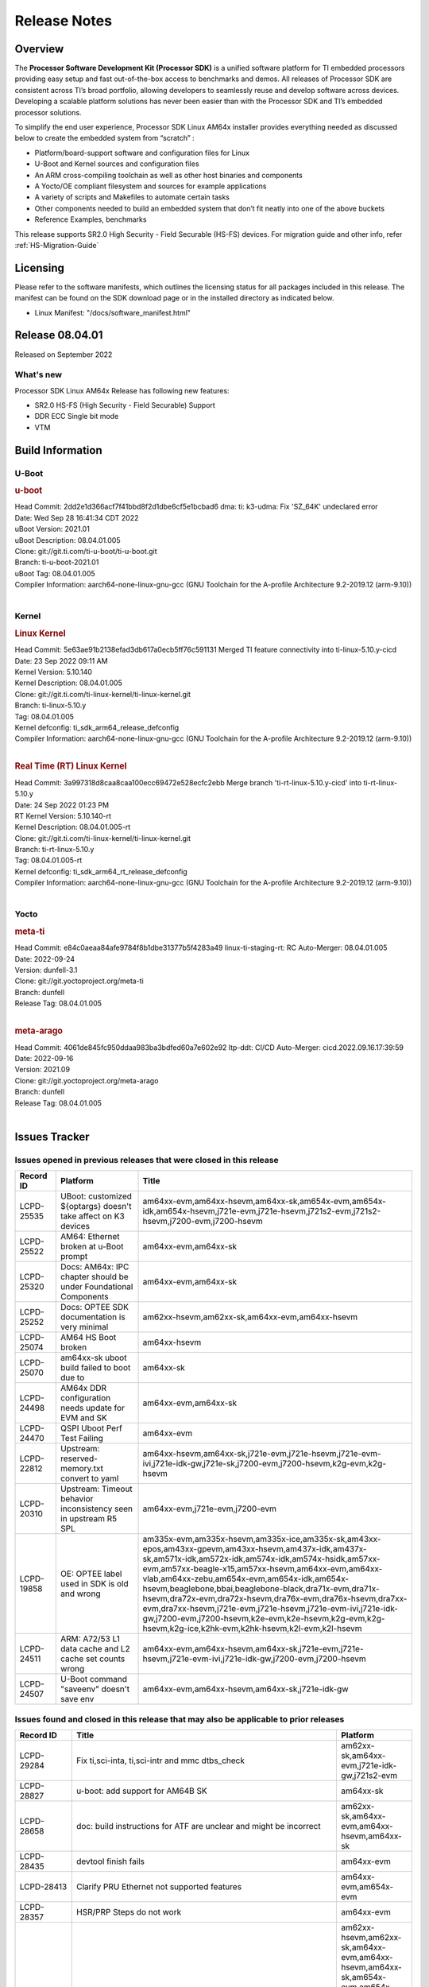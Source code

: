 .. _Release-note-label:

************************************
Release Notes
************************************

Overview
========

The **Processor Software Development Kit (Processor SDK)** is a unified software platform for TI embedded processors
providing easy setup and fast out-of-the-box access to benchmarks and demos.  All releases of Processor SDK are
consistent across TI’s broad portfolio, allowing developers to seamlessly reuse and develop software across devices.
Developing a scalable platform solutions has never been easier than with the Processor SDK and TI’s embedded processor
solutions.

To simplify the end user experience, Processor SDK Linux AM64x installer provides everything needed as discussed below
to create the embedded system from “scratch” :

-  Platform/board-support software and configuration files for Linux
-  U-Boot and Kernel sources and configuration files
-  An ARM cross-compiling toolchain as well as other host binaries and components
-  A Yocto/OE compliant filesystem and sources for example applications
-  A variety of scripts and Makefiles to automate certain tasks
-  Other components needed to build an embedded system that don’t fit neatly into one of the above buckets
-  Reference Examples, benchmarks

This release supports SR2.0 High Security - Field Securable (HS-FS) devices. For migration guide and other info, refer :ref:`HS-Migration-Guide`


Licensing
=========

Please refer to the software manifests, which outlines the licensing
status for all packages included in this release. The manifest can be
found on the SDK download page or in the installed directory as indicated below.

-  Linux Manifest:  "/docs/software_manifest.html"


Release 08.04.01
================

Released on September 2022

What's new
----------
Processor SDK Linux AM64x Release has following new features:

- SR2.0 HS-FS (High Security - Field Securable) Support
- DDR ECC Single bit mode
- VTM

Build Information
=====================================

U-Boot
-------------------------

.. rubric:: u-boot
   :name: u-boot

| Head Commit: 2dd2e1d366acf7f41bbd8f2d1dbe6cf5e1bcbad6 dma: ti: k3-udma: Fix 'SZ_64K' undeclared error
| Date: Wed Sep 28 16:41:34 CDT 2022
| uBoot Version: 2021.01
| uBoot Description: 08.04.01.005
| Clone: git://git.ti.com/ti-u-boot/ti-u-boot.git
| Branch: ti-u-boot-2021.01
| uBoot Tag: 08.04.01.005

| Compiler Information:  aarch64-none-linux-gnu-gcc (GNU Toolchain for the A-profile Architecture 9.2-2019.12 (arm-9.10))
|

Kernel
-------------------------

.. rubric:: Linux Kernel
   :name: linux-kernel

| Head Commit: 5e63ae91b2138efad3db617a0ecb5ff76c591131 Merged TI feature connectivity into ti-linux-5.10.y-cicd
| Date: 23 Sep 2022 09:11 AM
| Kernel Version: 5.10.140
| Kernel Description: 08.04.01.005

| Clone: git://git.ti.com/ti-linux-kernel/ti-linux-kernel.git
| Branch: ti-linux-5.10.y
| Tag: 08.04.01.005
| Kernel defconfig: ti_sdk_arm64_release_defconfig

| Compiler Information:  aarch64-none-linux-gnu-gcc (GNU Toolchain for the A-profile Architecture 9.2-2019.12 (arm-9.10))
|

.. rubric:: Real Time (RT) Linux Kernel
   :name: real-time-rt-linux-kernel

| Head Commit: 3a997318d8caa8caa100ecc69472e528ecfc2ebb Merge branch 'ti-rt-linux-5.10.y-cicd' into ti-rt-linux-5.10.y
| Date: 24 Sep 2022 01:23 PM
| RT Kernel Version: 5.10.140-rt
| Kernel Description: 08.04.01.005-rt

| Clone: git://git.ti.com/ti-linux-kernel/ti-linux-kernel.git
| Branch: ti-rt-linux-5.10.y
| Tag: 08.04.01.005-rt
| Kernel defconfig: ti_sdk_arm64_rt_release_defconfig

| Compiler Information:  aarch64-none-linux-gnu-gcc (GNU Toolchain for the A-profile Architecture 9.2-2019.12 (arm-9.10))
|

Yocto
------------------------
.. rubric:: meta-ti
   :name: meta-ti

| Head Commit: e84c0aeaa84afe9784f8b1dbe31377b5f4283a49 linux-ti-staging-rt: RC Auto-Merger: 08.04.01.005
| Date: 2022-09-24
| Version: dunfell-3.1
| Clone: git://git.yoctoproject.org/meta-ti
| Branch: dunfell
| Release Tag: 08.04.01.005
|

.. rubric:: meta-arago
   :name: meta-arago

| Head Commit: 4061de845fc950ddaa983ba3bdfed60a7e602e92 ltp-ddt: CI/CD Auto-Merger: cicd.2022.09.16.17:39:59
| Date: 2022-09-16
| Version: 2021.09

| Clone: git://git.yoctoproject.org/meta-arago
| Branch: dunfell
| Release Tag: 08.04.01.005
|

Issues Tracker
=====================================

Issues opened in previous releases that were closed in this release
--------------------------------------------------------------------

.. csv-table::
   :header: "Record ID", "Platform", "Title"
   :widths: 15, 30, 100

   "LCPD-25535","UBoot: customized ${optargs} doesn't take affect on K3 devices","am64xx-evm,am64xx-hsevm,am64xx-sk,am654x-evm,am654x-idk,am654x-hsevm,j721e-evm,j721e-hsevm,j721s2-evm,j721s2-hsevm,j7200-evm,j7200-hsevm"
   "LCPD-25522","AM64: Ethernet broken at u-Boot prompt","am64xx-evm,am64xx-sk"
   "LCPD-25320","Docs: AM64x: IPC chapter should be under Foundational Components","am64xx-evm,am64xx-sk"
   "LCPD-25252","Docs: OPTEE SDK documentation is very minimal ","am62xx-hsevm,am62xx-sk,am64xx-evm,am64xx-hsevm"
   "LCPD-25074","AM64 HS Boot broken ","am64xx-hsevm"
   "LCPD-25070","am64xx-sk uboot build failed to boot due to ","am64xx-sk"
   "LCPD-24498","AM64x DDR configuration needs update for EVM and SK","am64xx-evm,am64xx-sk"
   "LCPD-24470","QSPI Uboot Perf Test Failing","am64xx-evm"
   "LCPD-22812","Upstream: reserved-memory.txt  convert to yaml","am64xx-hsevm,am64xx-sk,j721e-evm,j721e-hsevm,j721e-evm-ivi,j721e-idk-gw,j721e-sk,j7200-evm,j7200-hsevm,k2g-evm,k2g-hsevm"
   "LCPD-20310","Upstream: Timeout behavior inconsistency seen in upstream R5 SPL","am64xx-evm,j721e-evm,j7200-evm"
   "LCPD-19858","OE: OPTEE label used in SDK is old and wrong","am335x-evm,am335x-hsevm,am335x-ice,am335x-sk,am43xx-epos,am43xx-gpevm,am43xx-hsevm,am437x-idk,am437x-sk,am571x-idk,am572x-idk,am574x-idk,am574x-hsidk,am57xx-evm,am57xx-beagle-x15,am57xx-hsevm,am64xx-evm,am64xx-vlab,am64xx-zebu,am654x-evm,am654x-idk,am654x-hsevm,beaglebone,bbai,beaglebone-black,dra71x-evm,dra71x-hsevm,dra72x-evm,dra72x-hsevm,dra76x-evm,dra76x-hsevm,dra7xx-evm,dra7xx-hsevm,j721e-evm,j721e-hsevm,j721e-evm-ivi,j721e-idk-gw,j7200-evm,j7200-hsevm,k2e-evm,k2e-hsevm,k2g-evm,k2g-hsevm,k2g-ice,k2hk-evm,k2hk-hsevm,k2l-evm,k2l-hsevm"
   "LCPD-24511","ARM: A72/53 L1 data cache and L2 cache set counts wrong","am64xx-evm,am64xx-hsevm,am64xx-sk,j721e-evm,j721e-hsevm,j721e-evm-ivi,j721e-idk-gw,j7200-evm,j7200-hsevm"
   "LCPD-24507","U-Boot command ""saveenv"" doesn't save env ","am64xx-evm,am64xx-hsevm,am64xx-sk,j721e-idk-gw" 	

Issues found and closed in this release that may also be applicable to prior releases
-------------------------------------------------------------------------------------
.. csv-table::
   :header: "Record ID", "Title", "Platform"
   :widths: 15, 70, 20

   "LCPD-29284","Fix ti,sci-inta, ti,sci-intr and mmc dtbs_check","am62xx-sk,am64xx-evm,j721e-idk-gw,j721s2-evm"
   "LCPD-28827","u-boot: add support for AM64B SK","am64xx-sk"
   "LCPD-28658","doc: build instructions for ATF are unclear and might be incorrect","am62xx-sk,am64xx-evm,am64xx-hsevm,am64xx-sk"
   "LCPD-28435","devtool finish fails","am64xx-evm"
   "LCPD-28413","Clarify PRU Ethernet not supported features","am64xx-evm,am654x-evm"
   "LCPD-28357","HSR/PRP Steps do not work","am64xx-evm"
   "LCPD-28325","kernel crashes if CONFIG_DEBUG_FS is not set","am62xx-hsevm,am62xx-sk,am64xx-evm,am64xx-hsevm,am64xx-sk,am654x-evm,am654x-idk,am654x-hsevm,j7am-evm,j721e-evm,j721e-hsevm,j721e-evm-ivi,j721e-idk-gw,j721s2-evm,j721s2-hsevm,j7200-evm,j7200-hsevm"
   "LCPD-28179","Fix DFU Env variable for flashing combined bootloader images","am64xx-evm,j7200-evm"
   "LCPD-28178","wic images for K3 HS images are broken","am62xx-hsevm,am64xx-hsevm,am654x-hsevm,j721e-hsevm,j721s2-hsevm,j7200-hsevm"
   "LCPD-26641","K3: Move stack initialization address in arm64","am62xx-sk,am64xx-evm,am654x-evm,j721e-evm,j721s2-evm,j7200-evm"
   "LCPD-25765","AM64x U-boot is broken for mmc boot","am64xx-evm,am64xx-sk"
   "LCPD-25569","AM64:  Timer issues","am62xx-sk,am64xx-evm,am64xx-sk"
    
     	

U-Boot Known Issues
-------------------
.. csv-table::
   :header: "Record ID","Platform", "Title","Workaround"
   :widths: 15, 30, 70, 30

   "LCPD-28660","am64xx-evm,am64xx-hsevm,am64xx-sk","AM64x: tiboot3.bin generated by U-Boot build is confusing users",""
   "LCPD-28503","am62xx-sk,am64xx-evm,am64xx-sk","Need to sync up DTS files between u-boot and kernel for at least AM62x, possibly other boards too",""
   "LCPD-25558","am64xx-evm","the 'nand' tool doesn't seem to be working",""
   "LCPD-25540","am64xx-sk","u-boot: usb host boot failed on AM64x SK",""
   "LCPD-24726","am64xx-sk","Uboot qspi read write performance test  failed ",""
   "LCPD-23026","am64xx-evm,am64xx-sk","USB MSC Boot: USB controller not visible from u-boot",""
   "LCPD-23020","am64xx-evm","am64xx-evm: U-Boot PHY autonegotiation failed 2 out of 100 times","" 	    

Linux Kernel Known Issues
-------------------------
.. csv-table::
   :header: "Record ID", "Platform", "Title", "Workaround"
   :widths: 5, 10, 70, 35

   "LCPD-29341","am64xx-evm","AM64x EVM: Clarify CPSW / PRU Ethernet selection steps",""
   "LCPD-29306","am64xx-evm,am654x-idk","PRU_ICSSG: How much SRAM is needed?",""
   "LCPD-29305","am64xx-evm,am64xx-sk","AM64x Uboot SRAM addresses are outdated",""
   "LCPD-28774","am64xx-evm","plsdk-doc: PCIe doc content is incomplete for AM64x",""
   "LCPD-28757","am64xx-evm","NAND Extension board causes UBoot Failure on am64xx-evm",""
   "LCPD-28307","am64xx-evm","Linux WDT SDK docs are missing",""
   "LCPD-27871","am64xx-evm","GPMC NAND driver misleading error",""
   "LCPD-26731","am64xx-evm,am64xx-hsevm","OpenSSL benchmarks for AM64x are empty",""
   "LCPD-25764","am64xx-evm,am64xx-sk","Upstream: AM64x DDR configuration needs update for EVM and SK",""
   "LCPD-25636","am64xx-sk","main uart0 pinmux not defined in k3-am642-sk.dts",""
   "LCPD-25494","am64xx-evm","AM64 EVM TSN IET tests is failing",""
   "LCPD-25410","am62xx-lp-sk,am62xx-sk,am64xx-evm,am64xx-sk","Test: Support read of On-die temperature sensor in Linux",""
   "LCPD-25409","am62xx-sk,am64xx-evm,am64xx-hsevm,am64xx-sk","Doc: Support read of On-die temperature sensor in Linux",""
   "LCPD-25112","am64xx-evm,j721e-idk-gw","Ethernet driver not gating its clock when interface is down",""     
   "LCPD-24872","am64xx-sk","Am64x-sk :LCPD-16811 CPSW  failed while throughput metrics comparison ",""
   "LCPD-24823","am64xx-evm,am64xx-sk","Clarify Single-Core usage in ti,k3-r5f-rproc.yaml",""
   "LCPD-24696","am64xx-sk","CPSW Promiscuous mode test failing on am64xx-sk",""
   "LCPD-24690","am62xx-sk,am64xx-evm,am64xx-sk,j721s2-evm,j7200-evm","Kernel: SDK: Set HIGH_SPEED_EN for MMC1 instance",""
   "LCPD-24595","am64xx-evm,am64xx-sk,j721e-idk-gw,j721e-sk,j7200-evm","j721e-idk-gw USB Suspend/Resume with RTC Wakeup fail (Impact 1)",""
   "LCPD-24593","am64xx-evm","am64xx-evm CAN_S_FUNC_MODULAR test failures",""
   "LCPD-24537","am64xx-evm,am64xx-hsevm,am654x-evm","am654x-idk nslookup times out when all netwokring interfaces are active",""
   "LCPD-24467","am64xx-sk","am64xx-sk stress boot test fails",""
   "LCPD-24456","am335x-evm,am335x-hsevm,am335x-ice,am335x-sk,am43xx-epos,am43xx-gpevm,am43xx-hsevm,am437x-idk,am437x-sk,am571x-idk,am572x-idk,am574x-idk,am574x-hsidk,am57xx-evm,am57xx-beagle-x15,am57xx-hsevm,am62axx-sk,am62xx-hsevm,am62xx-sk,am62xx-vlab,am62xx-zebu,am64xx-evm,am64xx-hsevm,am64xx-sk,am654x-evm,am654x-idk,am654x-hsevm,beaglebone,bbai,beaglebone-black,dra71x-evm,dra71x-hsevm,dra72x-evm,dra72x-hsevm,dra76x-evm,dra76x-hsevm,dra7xx-evm,dra7xx-hsevm,j7ae-evm,j7ae-zebu,j7aep-zebu,j7am-evm,j7am-vlab,j7am-zebu,j7amp-vlab,j7amp-zebu,j721e-evm,j721e-hsevm,j721e-evm-ivi,j721e-idk-gw,j721e-sk,j721e-vlab,j721s2-evm,j721s2-hsevm,j7200-evm,j7200-hsevm,j7amp-evm,k2e-evm,k2e-hsevm,k2g-evm,k2g-hsevm,k2g-ice,k2hk-evm,k2hk-hsevm,k2l-evm,k2l-hsevm,omapl138-lcdk","Move IPC validation source from github to git.ti.com",""
   "LCPD-24448","am64xx-evm","Verify IPC kernel: main-r5f0(s)/main-r5f1(s)",""
   "LCPD-23102","am64xx-sk","AM64-SK: DMA is not stable",""
   "LCPD-23066","am64xx-sk","am64x-sk :gpio: direction test fail",""
   "LCPD-22931","am64xx-evm,am64xx-sk,am654x-evm,am654x-idk,dra72x-evm","RemoteProc documentation missing",""
   "LCPD-22912","am64xx-evm","am64xx-evm SMP dual core test fails sporadically",""
   "LCPD-22892","am64xx-evm,am654x-evm,am654x-idk","icssg: due to FW bug both interfaces has to be loaded always",""
   "LCPD-22834","am64xx-evm","am64xx-evm stress boot test fails",""
   "LCPD-22319","am64xx-evm,j7200-evm","OpenSSL performance test data out of bounds",""
   "LCPD-22215","am64xx-evm","PCIE NVM card stops enumerating on am64xx after some time",""
   "LCPD-20705","am64xx-evm","USB stick attached to PCIe USB card is not enumerated",""
   "LCPD-20558","am64xx-sk","OSPI UBIFS tests failing on am64xx-sk",""
   "LCPD-20105","am64xx-evm","AM64x: Kernel: ADC: RX DMA channel request fails",""
   "LCPD-20061","am64xx-evm","Occasional PHY error during during TSN Time-Aware Shaper execution",""
   "LCPD-20006","am64xx-evm","AM64x: remoteproc may be stuck in the start phase after a few times of stop/start",""
   "LCPD-18854","am64xx-evm,dra71x-evm,dra76x-evm","ov5640 sensor capture fails for raw format capture","" 
	
Linux RT Kernel Known Issues
----------------------------
.. csv-table::
   :header: "Record ID", "Platform", "Title", "Workaround"
   :widths: 5, 10, 70, 35

   "LCPD-24288","am64xx-evm,am654x-idk","am64xx-evm NCM/ACM network performance test crashes with RT images",""
